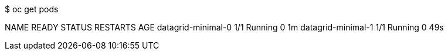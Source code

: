 $ oc get pods

NAME                   READY     STATUS    RESTARTS   AGE
datagrid-minimal-0     1/1       Running   0          1m
datagrid-minimal-1     1/1       Running   0          49s
